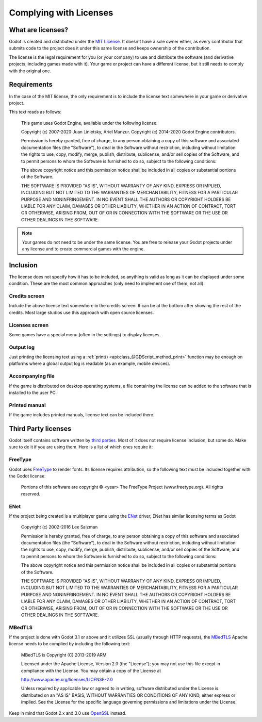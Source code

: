 .. _doc_complying_with_licenses:

Complying with Licenses
=======================

What are licenses?
------------------

Godot is created and distributed under the `MIT License <https://opensource.org/licenses/MIT>`_. It doesn't have a sole owner either, as every contributor that submits code to the project does it under this same license and keeps ownership of the contribution.

The license is the legal requirement for you (or your company) to use and distribute the software (and derivative projects, including games made with it). Your game or project can have a different license, but it still needs to comply with the original one.


Requirements
------------

In the case of the MIT license, the only requirement is to include the license text somewhere in your game or derivative project.

This text reads as follows:


	This game uses Godot Engine, available under the following license:

	Copyright (c) 2007-2020 Juan Linietsky, Ariel Manzur.
	Copyright (c) 2014-2020 Godot Engine contributors.

	Permission is hereby granted, free of charge, to any person obtaining a copy of this software and associated documentation files (the "Software"), to deal in the Software without restriction, including without limitation the rights to use, copy, modify, merge, publish, distribute, sublicense, and/or sell copies of the Software, and to permit persons to whom the Software is furnished to do so, subject to the following conditions:

	The above copyright notice and this permission notice shall be included in all copies or substantial portions of the Software.

	THE SOFTWARE IS PROVIDED "AS IS", WITHOUT WARRANTY OF ANY KIND, EXPRESS OR IMPLIED, INCLUDING BUT NOT LIMITED TO THE WARRANTIES OF MERCHANTABILITY, FITNESS FOR A PARTICULAR PURPOSE AND NONINFRINGEMENT. IN NO EVENT SHALL THE AUTHORS OR COPYRIGHT HOLDERS BE LIABLE FOR ANY CLAIM, DAMAGES OR OTHER LIABILITY, WHETHER IN AN ACTION OF CONTRACT, TORT OR OTHERWISE, ARISING FROM, OUT OF OR IN CONNECTION WITH THE SOFTWARE OR THE USE OR OTHER DEALINGS IN THE SOFTWARE.


.. note:: Your games do not need to be under the same license. You are free to release your Godot projects under any license and to create commercial games with the engine.

Inclusion
---------

The license does not specify how it has to be included, so anything is valid as long as it can be displayed under some condition. These are the most common approaches (only need to implement one of them, not all).

Credits screen
^^^^^^^^^^^^^^

Include the above license text somewhere in the credits screen. It can be at the bottom after showing the rest of the credits. Most large studios use this approach with open source licenses.

Licenses screen
^^^^^^^^^^^^^^^

Some games have a special menu (often in the settings) to display licenses.

Output log
^^^^^^^^^^

Just printing the licensing text using a :ref:`print() <api:class_@GDScript_method_print>` function may be enough on platforms where a global output log is readable (as an example, mobile devices).

Accompanying file
^^^^^^^^^^^^^^^^^

If the game is distributed on desktop operating systems, a file containing the license can be added to the software that is installed to the user PC.

Printed manual
^^^^^^^^^^^^^^

If the game includes printed manuals, license text can be included there.

Third Party licenses
--------------------

Godot itself contains software written by `third parties <https://github.com/godotengine/godot/blob/master/COPYRIGHT.txt>`_. Most of it does not require license inclusion, but some do. Make sure to do it if you are using them. Here is a list of which ones require it:

FreeType
^^^^^^^^

Godot uses `FreeType <https://www.freetype.org/>`_ to render fonts. Its license requires attribution, so the following text must be included together with the Godot license:


	Portions of this software are copyright © <year> The FreeType Project (www.freetype.org).  All rights reserved.


ENet
^^^^

If the project being created is a multiplayer game using the `ENet <http://enet.bespin.org/>`_ driver, ENet has similar licensing terms as Godot


	Copyright (c) 2002-2016 Lee Salzman

	Permission is hereby granted, free of charge, to any person obtaining a copy of this software and associated documentation files (the "Software"), to deal in the Software without restriction, including without limitation the rights to use, copy, modify, merge, publish, distribute, sublicense, and/or sell copies of the Software, and to permit persons to whom the Software is furnished to do so, subject to the following conditions:

	The above copyright notice and this permission notice shall be included in all copies or substantial portions of the Software.

	THE SOFTWARE IS PROVIDED "AS IS", WITHOUT WARRANTY OF ANY KIND, EXPRESS OR IMPLIED, INCLUDING BUT NOT LIMITED TO THE WARRANTIES OF MERCHANTABILITY, FITNESS FOR A PARTICULAR PURPOSE AND NONINFRINGEMENT. IN NO EVENT SHALL THE AUTHORS OR COPYRIGHT HOLDERS BE LIABLE FOR ANY CLAIM, DAMAGES OR OTHER LIABILITY, WHETHER IN AN ACTION OF CONTRACT, TORT OR OTHERWISE, ARISING FROM, OUT OF OR IN CONNECTION WITH THE SOFTWARE OR THE USE OR OTHER DEALINGS IN THE SOFTWARE.

MBedTLS
^^^^^^^

If the project is done with Godot 3.1 or above and it utilizes SSL (usually through HTTP requests), the `MBedTLS <https://tls.mbed.org>`_ Apache license needs to be complied by including the following text:


	MBedTLS is Copyright (C) 2013-2019 ARM

	Licensed under the Apache License, Version 2.0 (the "License"); you may not use this file except in compliance with the License. You may obtain a copy of the License at

	http://www.apache.org/licenses/LICENSE-2.0

	Unless required by applicable law or agreed to in writing, software distributed under the License is distributed on an "AS IS" BASIS, WITHOUT WARRANTIES OR CONDITIONS OF ANY KIND, either express or implied. See the License for the specific language governing permissions and limitations under the License.

Keep in mind that Godot 2.x and 3.0 use `OpenSSL <https://www.openssl.org>`_ instead.
